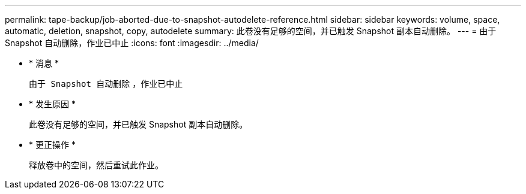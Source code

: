 ---
permalink: tape-backup/job-aborted-due-to-snapshot-autodelete-reference.html 
sidebar: sidebar 
keywords: volume, space, automatic, deletion, snapshot, copy, autodelete 
summary: 此卷没有足够的空间，并已触发 Snapshot 副本自动删除。 
---
= 由于 Snapshot 自动删除，作业已中止
:icons: font
:imagesdir: ../media/


* * 消息 *
+
`由于 Snapshot 自动删除` ，作业已中止

* * 发生原因 *
+
此卷没有足够的空间，并已触发 Snapshot 副本自动删除。

* * 更正操作 *
+
释放卷中的空间，然后重试此作业。


